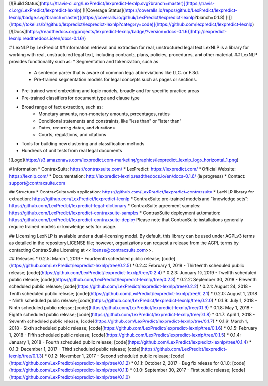 [![Build Status](https://travis-ci.org/LexPredict/lexpredict-lexnlp.svg?branch=master)](https://travis-ci.org/LexPredict/lexpredict-lexnlp) [![Coverage Status](https://coveralls.io/repos/github/LexPredict/lexpredict-lexnlp/badge.svg?branch=master)](https://coveralls.io/github/LexPredict/lexpredict-lexnlp?branch=0.1.8) [![](https://tokei.rs/b1/github/lexpredict/lexpredict-lexnlp?category=code)](https://github.com/lexpredict/lexpredict-lexnlp) [![Docs](https://readthedocs.org/projects/lexpredict-lexnlp/badge/?version=docs-0.1.6)](http://lexpredict-lexnlp.readthedocs.io/en/docs-0.1.6/)

# LexNLP by LexPredict
## Information retrieval and extraction for real, unstructured legal text
LexNLP is a library for working with real, unstructured legal text, including contracts, plans, policies, procedures,
and other material.
## LexNLP provides functionality such as:
* Segmentation and tokenization, such as
    * A sentence parser that is aware of common legal abbreviations like LLC. or F.3d.
    * Pre-trained segmentation models for legal concepts such as pages or sections.
* Pre-trained word embedding and topic models, broadly and for specific practice areas
* Pre-trained classifiers for document type and clause type
* Broad range of fact extraction, such as:
    * Monetary amounts, non-monetary amounts, percentages, ratios
    * Conditional statements and constraints, like "less than" or "later than"
    * Dates, recurring dates, and durations
    * Courts, regulations, and citations
* Tools for building new clustering and classification methods
* Hundreds of unit tests from real legal documents

![Logo](https://s3.amazonaws.com/lexpredict.com-marketing/graphics/lexpredict_lexnlp_logo_horizontal_1.png)

# Information
* ContraxSuite: https://contraxsuite.com/
* LexPredict: https://lexpredict.com/
* Official Website: https://lexnlp.com/
* Documentation: http://lexpredict-lexnlp.readthedocs.io/en/docs-0.1.6/ (in progress)
* Contact: support@contraxsuite.com

## Structure
* ContraxSuite web application: https://github.com/LexPredict/lexpredict-contraxsuite
* LexNLP library for extraction: https://github.com/LexPredict/lexpredict-lexnlp
* ContraxSuite pre-trained models and "knowledge sets": https://github.com/LexPredict/lexpredict-legal-dictionary
* ContraxSuite agreement samples: https://github.com/LexPredict/lexpredict-contraxsuite-samples
* ContraxSuite deployment automation: https://github.com/LexPredict/lexpredict-contraxsuite-deploy
Please note that ContraxSuite installations generally require trained models or knowledge sets for usage.

## Licensing
LexNLP is available under a dual-licensing model.  By default, this library can be used under AGPLv3 terms as detailed
in the repository LICENSE file; however, organizations can request a release from the AGPL terms by contacting
ContraxSuite Licensing at <<license@contraxsuite.com>>.


## Releases
* 0.2.5: March 1, 2019 - Fourteenth scheduled public release; [code](https://github.com/LexPredict/lexpredict-lexnlp/tree/0.2.5)
* 0.2.4: February 1, 2019 - Thirteenth scheduled public release; [code](https://github.com/LexPredict/lexpredict-lexnlp/tree/0.2.4)
* 0.2.3: Junuary 10, 2019 - Twelfth scheduled public release; [code](https://github.com/LexPredict/lexpredict-lexnlp/tree/0.2.3)
* 0.2.2: September 30, 2018 - Eleventh scheduled public release; [code](https://github.com/LexPredict/lexpredict-lexnlp/tree/0.2.2)
* 0.2.1: August 24, 2018 - Tenth scheduled public release; [code](https://github.com/LexPredict/lexpredict-lexnlp/tree/0.2.1)
* 0.2.0: August 1, 2018 - Ninth scheduled public release; [code](https://github.com/LexPredict/lexpredict-lexnlp/tree/0.2.0)
* 0.1.9: July 1, 2018 - Ninth scheduled public release; [code](https://github.com/LexPredict/lexpredict-lexnlp/tree/0.1.9)
* 0.1.8: May 1, 2018 - Eighth scheduled public release; [code](https://github.com/LexPredict/lexpredict-lexnlp/tree/0.1.8)
* 0.1.7: April 1, 2018 - Seventh scheduled public release; [code](https://github.com/LexPredict/lexpredict-lexnlp/tree/0.1.7)
* 0.1.6: March 1, 2018 - Sixth scheduled public release; [code](https://github.com/LexPredict/lexpredict-lexnlp/tree/0.1.6)
* 0.1.5: February 1, 2018 - Fifth scheduled public release; [code](https://github.com/LexPredict/lexpredict-lexnlp/tree/0.1.5)
* 0.1.4: January 1, 2018 - Fourth scheduled public release; [code](https://github.com/LexPredict/lexpredict-lexnlp/tree/0.1.4)
* 0.1.3: December 1, 2017 - Third scheduled public release; [code](https://github.com/LexPredict/lexpredict-lexnlp/tree/0.1.3)
* 0.1.2: November 1, 2017 - Second scheduled public release; [code](https://github.com/LexPredict/lexpredict-lexnlp/tree/0.1.2)
* 0.1.1: October 2, 2017 - Bug fix release for 0.1.0; [code](https://github.com/LexPredict/lexpredict-lexnlp/tree/0.1.1)
* 0.1.0: September 30, 2017 - First public release; [code](https://github.com/LexPredict/lexpredict-lexnlp/tree/0.1.0)



